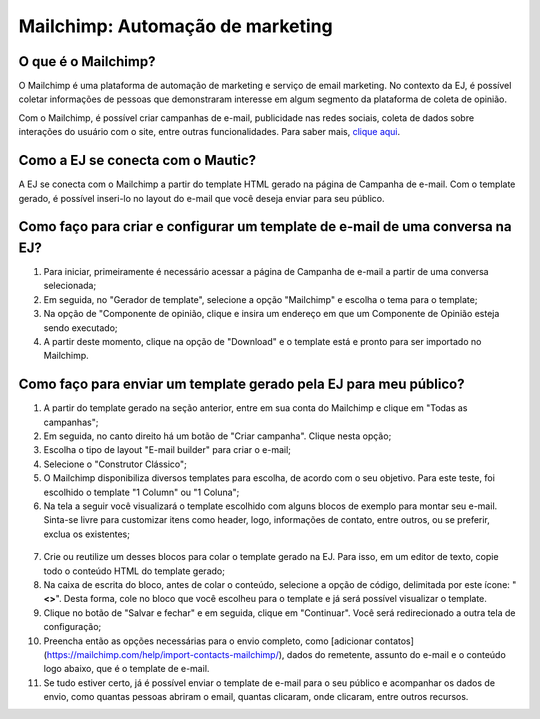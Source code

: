 #################################
Mailchimp: Automação de marketing
#################################


O que é o Mailchimp?
--------------------
O Mailchimp é uma plataforma de automação de marketing e serviço de email marketing. 
No contexto da EJ, é possível coletar informações de pessoas que demonstraram interesse 
em algum segmento da plataforma de coleta de opinião.

Com o Mailchimp, é possível criar campanhas de e-mail, publicidade nas redes sociais,
coleta de dados sobre interações do usuário com o site, entre outras funcionalidades. 
Para saber mais, `clique aqui <https://mailchimp.com/pt-br/resources/mailchimp-101/>`_. 


Como a EJ se conecta com o Mautic?
----------------------------------
A EJ se conecta com o Mailchimp a partir do template HTML gerado na página de Campanha de e-mail.
Com o template gerado, é possível inseri-lo no layout do e-mail que você deseja enviar para seu
público.


Como faço para criar e configurar um template de e-mail de uma conversa na EJ?
------------------------------------------------------------------------------
 

1. Para iniciar, primeiramente é necessário acessar a página de Campanha de e-mail a partir de uma conversa selecionada;
2. Em seguida, no "Gerador de template", selecione a opção "Mailchimp" e escolha o tema para o template;
3. Na opção de "Componente de opinião, clique e insira um endereço em que um Componente de Opinião esteja sendo executado;
4. A partir deste momento, clique na opção de "Download" e o template está e pronto para ser importado no Mailchimp.


Como faço para enviar um template gerado pela EJ para meu público?
-------------------------------------------------------------------

1. A partir do template gerado na seção anterior, entre em sua conta do Mailchimp e clique em "Todas as campanhas";

2. Em seguida, no canto direito há um botão de "Criar campanha". Clique nesta opção;

3. Escolha o tipo de layout "E-mail builder" para criar o e-mail;

4. Selecione o "Construtor Clássico";

5. O Mailchimp disponibiliza diversos templates para escolha, de acordo com o seu objetivo. Para este teste, foi escolhido o template "1 Column" ou "1 Coluna";

6. Na tela a seguir você visualizará o template escolhido com alguns blocos de exemplo para montar seu e-mail. Sinta-se livre para customizar itens como header, logo, informações de contato, entre outros, ou se preferir, exclua os existentes;

.. figure:: ../images/mailchimp-template.png
    :align: center

7. Crie ou reutilize um desses blocos para colar o template gerado na EJ. Para isso, em um editor de texto, copie todo o conteúdo HTML do template gerado;

8. Na caixa de escrita do bloco, antes de colar o conteúdo, selecione a opção de código, delimitada por este ícone: "**<>**". Desta forma, cole no bloco que você escolheu para o template e já será possível visualizar o template.

9. Clique no botão de "Salvar e fechar" e em seguida, clique em "Continuar". Você será redirecionado a outra tela de configuração;

10. Preencha então as opções necessárias para o envio completo, como [adicionar contatos](https://mailchimp.com/help/import-contacts-mailchimp/), dados do remetente, assunto do e-mail e o conteúdo logo abaixo, que é o template de e-mail.

11. Se tudo estiver certo, já é possível enviar o template de e-mail para o seu público e acompanhar os dados de envio, como quantas pessoas abriram o email, quantas clicaram, onde clicaram, entre outros recursos.